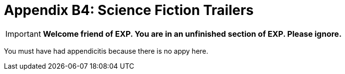 = Appendix B4: Science Fiction Trailers

IMPORTANT: *Welcome friend of EXP. You are in an unfinished section of EXP. Please ignore.*

You must have had appendicitis because there is no appy here.